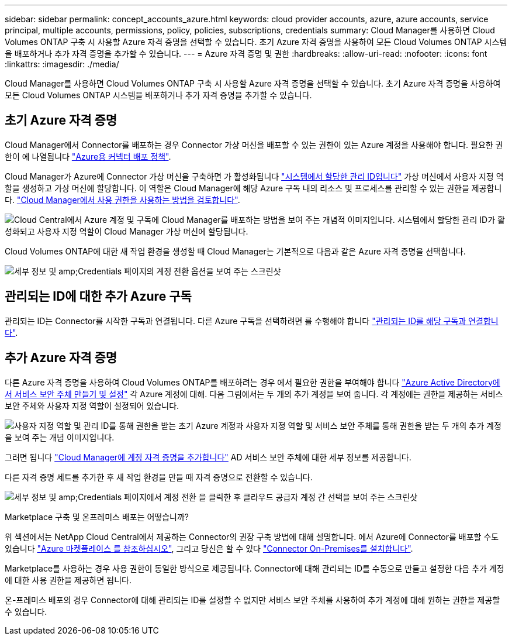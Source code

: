 ---
sidebar: sidebar 
permalink: concept_accounts_azure.html 
keywords: cloud provider accounts, azure, azure accounts, service principal, multiple accounts, permissions, policy, policies, subscriptions, credentials 
summary: Cloud Manager를 사용하면 Cloud Volumes ONTAP 구축 시 사용할 Azure 자격 증명을 선택할 수 있습니다. 초기 Azure 자격 증명을 사용하여 모든 Cloud Volumes ONTAP 시스템을 배포하거나 추가 자격 증명을 추가할 수 있습니다. 
---
= Azure 자격 증명 및 권한
:hardbreaks:
:allow-uri-read: 
:nofooter: 
:icons: font
:linkattrs: 
:imagesdir: ./media/


[role="lead"]
Cloud Manager를 사용하면 Cloud Volumes ONTAP 구축 시 사용할 Azure 자격 증명을 선택할 수 있습니다. 초기 Azure 자격 증명을 사용하여 모든 Cloud Volumes ONTAP 시스템을 배포하거나 추가 자격 증명을 추가할 수 있습니다.



== 초기 Azure 자격 증명

Cloud Manager에서 Connector를 배포하는 경우 Connector 가상 머신을 배포할 수 있는 권한이 있는 Azure 계정을 사용해야 합니다. 필요한 권한이 에 나열됩니다 https://mysupport.netapp.com/site/info/cloud-manager-policies["Azure용 커넥터 배포 정책"^].

Cloud Manager가 Azure에 Connector 가상 머신을 구축하면 가 활성화됩니다 https://docs.microsoft.com/en-us/azure/active-directory/managed-identities-azure-resources/overview["시스템에서 할당한 관리 ID입니다"^] 가상 머신에서 사용자 지정 역할을 생성하고 가상 머신에 할당합니다. 이 역할은 Cloud Manager에 해당 Azure 구독 내의 리소스 및 프로세스를 관리할 수 있는 권한을 제공합니다. link:reference_permissions.html#what-cloud-manager-does-with-azure-permissions["Cloud Manager에서 사용 권한을 사용하는 방법을 검토합니다"].

image:diagram_permissions_initial_azure.png["Cloud Central에서 Azure 계정 및 구독에 Cloud Manager를 배포하는 방법을 보여 주는 개념적 이미지입니다. 시스템에서 할당한 관리 ID가 활성화되고 사용자 지정 역할이 Cloud Manager 가상 머신에 할당됩니다."]

Cloud Volumes ONTAP에 대한 새 작업 환경을 생성할 때 Cloud Manager는 기본적으로 다음과 같은 Azure 자격 증명을 선택합니다.

image:screenshot_accounts_select_azure.gif["세부 정보 및 amp;Credentials 페이지의 계정 전환 옵션을 보여 주는 스크린샷"]



== 관리되는 ID에 대한 추가 Azure 구독

관리되는 ID는 Connector를 시작한 구독과 연결됩니다. 다른 Azure 구독을 선택하려면 를 수행해야 합니다 link:task_adding_azure_accounts.html#associating-additional-azure-subscriptions-with-a-managed-identity["관리되는 ID를 해당 구독과 연결합니다"].



== 추가 Azure 자격 증명

다른 Azure 자격 증명을 사용하여 Cloud Volumes ONTAP를 배포하려는 경우 에서 필요한 권한을 부여해야 합니다 link:task_adding_azure_accounts.html["Azure Active Directory에서 서비스 보안 주체 만들기 및 설정"] 각 Azure 계정에 대해. 다음 그림에서는 두 개의 추가 계정을 보여 줍니다. 각 계정에는 권한을 제공하는 서비스 보안 주체와 사용자 지정 역할이 설정되어 있습니다.

image:diagram_permissions_multiple_azure.png["사용자 지정 역할 및 관리 ID를 통해 권한을 받는 초기 Azure 계정과 사용자 지정 역할 및 서비스 보안 주체를 통해 권한을 받는 두 개의 추가 계정을 보여 주는 개념 이미지입니다."]

그러면 됩니다 link:task_adding_azure_accounts.html#adding-azure-accounts-to-cloud-manager["Cloud Manager에 계정 자격 증명을 추가합니다"] AD 서비스 보안 주체에 대한 세부 정보를 제공합니다.

다른 자격 증명 세트를 추가한 후 새 작업 환경을 만들 때 자격 증명으로 전환할 수 있습니다.

image:screenshot_accounts_switch_azure.gif["세부 정보 및 amp;Credentials 페이지에서 계정 전환 을 클릭한 후 클라우드 공급자 계정 간 선택을 보여 주는 스크린샷"]

.Marketplace 구축 및 온프레미스 배포는 어떻습니까?
****
위 섹션에서는 NetApp Cloud Central에서 제공하는 Connector의 권장 구축 방법에 대해 설명합니다. 에서 Azure에 Connector를 배포할 수도 있습니다 link:task_launching_azure_mktp.html["Azure 마켓플레이스 를 참조하십시오"], 그리고 당신은 할 수 있다 link:task_installing_linux.html["Connector On-Premises를 설치합니다"].

Marketplace를 사용하는 경우 사용 권한이 동일한 방식으로 제공됩니다. Connector에 대해 관리되는 ID를 수동으로 만들고 설정한 다음 추가 계정에 대한 사용 권한을 제공하면 됩니다.

온-프레미스 배포의 경우 Connector에 대해 관리되는 ID를 설정할 수 없지만 서비스 보안 주체를 사용하여 추가 계정에 대해 원하는 권한을 제공할 수 있습니다.

****